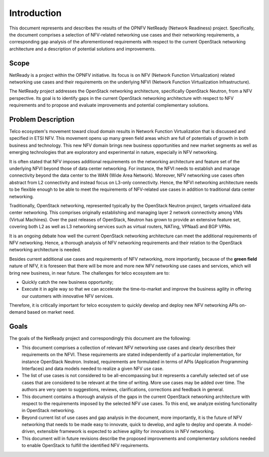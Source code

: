.. This work is licensed under a Creative Commons Attribution 4.0 International License.
.. http://creativecommons.org/licenses/by/4.0

Introduction
============

This document represents and describes the results of the OPNFV NetReady
(Network Readiness) project. Specifically, the document comprises a selection of
NFV-related networking use cases and their networking requirements, a
corresponding gap analysis of the aforementioned requirements with respect to
the current OpenStack networking architecture and a description of potential
solutions and improvements.


Scope
-----

NetReady is a project within the OPNFV initiative. Its focus is on NFV (Network
Function Virtualization) related networking use cases and their requirements on
the underlying NFVI (Network Function Virtualization Infrastructure).

The NetReady project addresses the OpenStack networking architecture,
specifically OpenStack Neutron, from a NFV perspective. Its goal is to identify
gaps in the current OpenStack networking architecture with respect to NFV
requirements and to propose and evaluate improvements and potential complementary
solutions.


Problem Description
-------------------

Telco ecosystem's movement toward cloud domain results in Network Function Virtualization
that is discussed and specified in ETSI NFV. This movement opens up many green field
areas which are full of potentials of growth in both business and technology. This new
NFV domain brings new business opportunities and new market segments as well as emerging
technologies that are exploratory and experimental in nature, especially in NFV networking.

It is often stated that NFV imposes additional requirements on the networking
architecture and feature set of the underlying NFVI beyond those of data center
networking. For instance, the NFVI needs to establish and manage connectivity
beyond the data center to the WAN (Wide Area Network). Moreover, NFV networking
use cases often abstract from L2 connectivity and instead focus on L3-only
connectivity. Hence, the NFVI networking architecture needs to be flexible
enough to be able to meet the requirements of NFV-related use cases in addition
to traditional data center networking.

Traditionally, OpenStack networking, represented typically by the OpenStack
Neutron project, targets virtualized data center networking. This comprises
originally establishing and managing layer 2 network connectivity among VMs
(Virtual Machines). Over the past releases of OpenStack, Neutron has grown to
provide an extensive feature set, covering both L2 as well as L3 networking
services such as virtual routers, NATing, VPNaaS and BGP VPNs.

It is an ongoing debate how well the current OpenStack networking architecture
can meet the additional requirements of NFV networking. Hence, a thorough
analysis of NFV networking requirements and their relation to the OpenStack
networking architecture is needed.

Besides current additional use cases and requirements of NFV networking,
more importantly, because of the **green field** nature of NFV, it is foreseen
that there will be more and more new NFV networking use cases and services,
which will bring new business, in near future. The challenges for telco ecosystem
are to:

- Quickly catch the new business opportunity;

- Execute it in agile way so that we can accelerate the time-to-market and improve
  the business agility in offering our customers with innovative NFV services.

Therefore, it is critically important for telco ecosystem to quickly develop and deploy
new NFV networking APIs on-demand based on market need.

Goals
-----

The goals of the NetReady project and correspondingly this document are the
following:

- This document comprises a collection of relevant NFV networking use cases and
  clearly describes their requirements on the NFVI. These requirements are
  stated independently of a particular implementation, for instance OpenStack
  Neutron. Instead, requirements are formulated in terms of APIs (Application
  Programming Interfaces) and data models needed to realize a given NFV use
  case.

- The list of use cases is not considered to be all-encompassing but it
  represents a carefully selected set of use cases that are considered to be
  relevant at the time of writing. More use cases may be added over time. The
  authors are very open to suggestions, reviews, clarifications, corrections
  and feedback in general.

- This document contains a thorough analysis of the gaps in the current
  OpenStack networking architecture with respect to the requirements imposed
  by the selected NFV use cases. To this end, we analyze existing functionality
  in OpenStack networking.

- Beyond current list of use cases and gap analysis in the document, more importantly,
  it is the future of NFV networking that needs to be made easy to innovate, quick to
  develop, and agile to deploy and operate. A model-driven, extensible framework
  is expected to achieve agility for innovations in NFV networking.

- This document will in future revisions describe the proposed improvements
  and complementary solutions needed to enable OpenStack to fulfill the
  identified NFV requirements.

